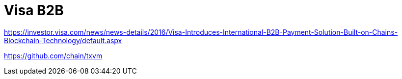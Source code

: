 = Visa B2B

https://investor.visa.com/news/news-details/2016/Visa-Introduces-International-B2B-Payment-Solution-Built-on-Chains-Blockchain-Technology/default.aspx





https://github.com/chain/txvm


